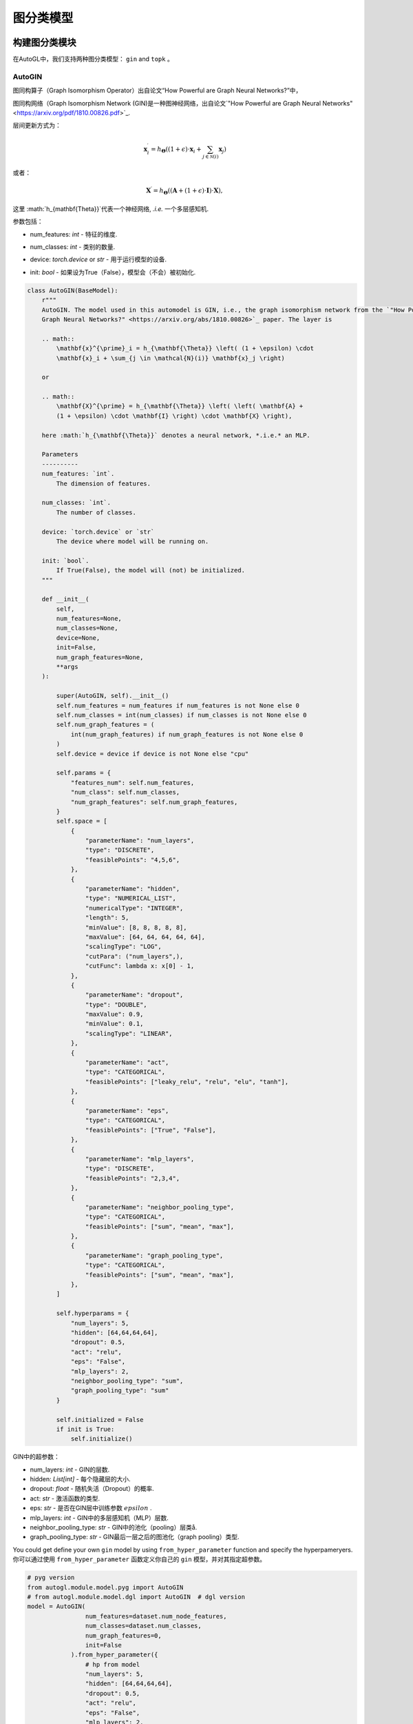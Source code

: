 ==========================
图分类模型
==========================

构建图分类模块
=====================================
.. In AutoGL, we support two graph classification models, ``gin`` and  ``topk``.
在AutoGL中，我们支持两种图分类模型： ``gin`` and  ``topk`` 。

AutoGIN
>>>>>>>

.. The graph isomorphism operator from the “How Powerful are Graph Neural Networks?” paper
图同构算子（Graph Isomorphism Operator）出自论文“How Powerful are Graph Neural Networks?”中，

图同构网络（Graph Isomorphism Network (GIN)是一种图神经网络，出自论文`"How Powerful are Graph Neural Networks" <https://arxiv.org/pdf/1810.00826.pdf>`_.

.. The layer is
层间更新方式为：

.. math::

    \mathbf{x}^{\prime}_i = h_{\mathbf{\Theta}} \left( (1 + \epsilon) \cdot
    \mathbf{x}_i + \sum_{j \in \mathcal{N}(i)} \mathbf{x}_j \right)

或者：

.. math::

    \mathbf{X}^{\prime} = h_{\mathbf{\Theta}} \left( \left( \mathbf{A} +
    (1 + \epsilon) \cdot \mathbf{I} \right) \cdot \mathbf{X} \right),

.. here :math:`h_{\mathbf{\Theta}}` denotes a neural network, *.i.e.* an MLP.
这里 :math:`h_{\mathbf{\Theta}}`代表一个神经网络, *.i.e.* 一个多层感知机.

.. PARAMETERS:
参数包括：

.. - num_features: `int` - The dimension of features.
- num_features: `int` - 特征的维度.

.. - num_classes: `int` - The number of classes.
- num_classes: `int` - 类别的数量.

.. - device: `torch.device` or `str` - The device where model will be running on.
- device: `torch.device` or `str` - 用于运行模型的设备.

.. - init: `bool` - If True(False), the model will (not) be initialized.
- init: `bool` - 如果设为True（False），模型会（不会）被初始化.

.. code-block:: python

    class AutoGIN(BaseModel):
        r"""
        AutoGIN. The model used in this automodel is GIN, i.e., the graph isomorphism network from the `"How Powerful are
        Graph Neural Networks?" <https://arxiv.org/abs/1810.00826>`_ paper. The layer is

        .. math::
            \mathbf{x}^{\prime}_i = h_{\mathbf{\Theta}} \left( (1 + \epsilon) \cdot
            \mathbf{x}_i + \sum_{j \in \mathcal{N}(i)} \mathbf{x}_j \right)

        or

        .. math::
            \mathbf{X}^{\prime} = h_{\mathbf{\Theta}} \left( \left( \mathbf{A} +
            (1 + \epsilon) \cdot \mathbf{I} \right) \cdot \mathbf{X} \right),

        here :math:`h_{\mathbf{\Theta}}` denotes a neural network, *.i.e.* an MLP.

        Parameters
        ----------
        num_features: `int`.
            The dimension of features.

        num_classes: `int`.
            The number of classes.

        device: `torch.device` or `str`
            The device where model will be running on.

        init: `bool`.
            If True(False), the model will (not) be initialized.
        """

        def __init__(
            self,
            num_features=None,
            num_classes=None,
            device=None,
            init=False,
            num_graph_features=None,
            **args
        ):

            super(AutoGIN, self).__init__()
            self.num_features = num_features if num_features is not None else 0
            self.num_classes = int(num_classes) if num_classes is not None else 0
            self.num_graph_features = (
                int(num_graph_features) if num_graph_features is not None else 0
            )
            self.device = device if device is not None else "cpu"

            self.params = {
                "features_num": self.num_features,
                "num_class": self.num_classes,
                "num_graph_features": self.num_graph_features,
            }
            self.space = [
                {
                    "parameterName": "num_layers",
                    "type": "DISCRETE",
                    "feasiblePoints": "4,5,6",
                },
                {
                    "parameterName": "hidden",
                    "type": "NUMERICAL_LIST",
                    "numericalType": "INTEGER",
                    "length": 5,
                    "minValue": [8, 8, 8, 8, 8],
                    "maxValue": [64, 64, 64, 64, 64],
                    "scalingType": "LOG",
                    "cutPara": ("num_layers",),
                    "cutFunc": lambda x: x[0] - 1,
                },
                {
                    "parameterName": "dropout",
                    "type": "DOUBLE",
                    "maxValue": 0.9,
                    "minValue": 0.1,
                    "scalingType": "LINEAR",
                },
                {
                    "parameterName": "act",
                    "type": "CATEGORICAL",
                    "feasiblePoints": ["leaky_relu", "relu", "elu", "tanh"],
                },
                {
                    "parameterName": "eps",
                    "type": "CATEGORICAL",
                    "feasiblePoints": ["True", "False"],
                },
                {
                    "parameterName": "mlp_layers",
                    "type": "DISCRETE",
                    "feasiblePoints": "2,3,4",
                },
                {
                    "parameterName": "neighbor_pooling_type",
                    "type": "CATEGORICAL",
                    "feasiblePoints": ["sum", "mean", "max"],
                },
                {
                    "parameterName": "graph_pooling_type",
                    "type": "CATEGORICAL",
                    "feasiblePoints": ["sum", "mean", "max"],
                },
            ]

            self.hyperparams = {
                "num_layers": 5,
                "hidden": [64,64,64,64],
                "dropout": 0.5,
                "act": "relu",
                "eps": "False",
                "mlp_layers": 2,
                "neighbor_pooling_type": "sum",
                "graph_pooling_type": "sum"
            }

            self.initialized = False
            if init is True:
                self.initialize()

.. Hyperparameters in GIN:
GIN中的超参数：

.. - num_layers: `int` - number of GIN layers.

.. - hidden: `List[int]` - hidden size for each hidden layer.

.. - dropout: `float` - dropout probability.

.. - act: `str` - type of activation function.

.. - eps: `str` - whether to train parameter :math:`epsilon` in the GIN layer.

.. - mlp_layers: `int` - number of MLP layers in the GIN layer.

.. - neighbor_pooling_type: `str` - pooling type in the  GIN layer.

.. - graph_pooling_type: `str` - graph pooling type following the last GIN layer.
- num_layers: `int` - GIN的层数.

- hidden: `List[int]` - 每个隐藏层的大小.

- dropout: `float` - 随机失活（Dropout）的概率.

- act: `str` - 激活函数的类型.

- eps: `str` - 是否在GIN层中训练参数 :math:`epsilon` .

- mlp_layers: `int` - GIN中的多层感知机（MLP）层数.

- neighbor_pooling_type: `str` - GIN中的池化（pooling）层类å.

- graph_pooling_type: `str` - GIN最后一层之后的图池化（graph pooling）类型.


.. You could get define your own ``gin`` model by using ``from_hyper_parameter`` function and specify the hyperpameryers.
You could get define your own ``gin`` model by using ``from_hyper_parameter`` function and specify the hyperpameryers.
你可以通过使用 ``from_hyper_parameter`` 函数定义你自己的 ``gin`` 模型，并对其指定超参数。

.. code-block:: python

    # pyg version
    from autogl.module.model.pyg import AutoGIN
    # from autogl.module.model.dgl import AutoGIN  # dgl version
    model = AutoGIN(
                    num_features=dataset.num_node_features,
                    num_classes=dataset.num_classes,
                    num_graph_features=0,
                    init=False
                ).from_hyper_parameter({
                    # hp from model
                    "num_layers": 5,
                    "hidden": [64,64,64,64],
                    "dropout": 0.5,
                    "act": "relu",
                    "eps": "False",
                    "mlp_layers": 2,
                    "neighbor_pooling_type": "sum",
                    "graph_pooling_type": "sum"
                }).model


.. Then you can train the model for 100 epochs.
然后你可以对模型进行100次的训练：

.. code-block:: python

    import torch.nn.functional as F

    # Define the loss optimizer.
    optimizer = torch.optim.Adam(model.parameters(), lr=0.01)

    # Training
    for epoch in range(100):
        model.train()
        for data in train_loader:
            data = data.to(args.device)
            optimizer.zero_grad()
            output = model(data)
            loss = F.nll_loss(output, data.y)
            loss.backward()
            optimizer.step()

.. Finally, evaluate the trained model.
最后，你可以评估该模型：

.. code-block:: python

    def test(model, loader, args):
        model.eval()

        correct = 0
        for data in loader:
            data = data.to(args.device)
            output = model(data)
            pred = output.max(dim=1)[1]
            correct += pred.eq(data.y).sum().item()
        return correct / len(loader.dataset)

    acc = test(model, test_loader, args)


.. Automatic Search for Graph Classification Tasks
图分类任务的自动搜索
===============================================

.. In AutoGL, we also provide a high-level API Solver to control the overall pipeline. We encapsulated the training process in the Building GNN Modules part for graph classification tasks in the solver ``AutoGraphClassifier`` that supports automatic hyperparametric optimization as well as feature engineering and ensemble. In this part, we will show you how to use ``AutoGraphClassifier``.
.. In AutoGL, we also provide a high-level API Solver to control the overall pipeline. We encapsulated the training process in the Building GNN Modules part for graph classification tasks in the solver ``AutoGraphClassifier`` that supports automatic hyperparametric optimization as well as feature engineering and ensemble. In this part, we will show you how to use ``AutoGraphClassifier``.
在AutoGL中，我们还提供了一个高级的API求解器来控制整个流水线。我们将构建图神经网络模块部分的训练过程封装在求解器 ``AutoGraphClassifier`` 中以用于图分类任务，它支持自动超参数优化，特征工程及集成。
在这一部分，我们提供了一个例子来指导如何使用 ``AutoGraphClassifier`` ：

.. code-block:: python

    solver = AutoGraphClassifier(
                feature_module=None,
                graph_models=[args.model],
                hpo_module='random',
                ensemble_module=None,
                device=args.device, max_evals=1,
                trainer_hp_space = fixed(
                    **{
                        # hp from trainer
                        "max_epoch": args.epoch,
                        "batch_size": args.batch_size,
                        "early_stopping_round": args.epoch + 1,
                        "lr": args.lr,
                        "weight_decay": 0,
                    }
                ),
                model_hp_spaces=[
                    fixed(**{
                        # hp from model
                        "num_layers": 5,
                        "hidden": [64,64,64,64],
                        "dropout": 0.5,
                        "act": "relu",
                        "eps": "False",
                        "mlp_layers": 2,
                        "neighbor_pooling_type": "sum",
                        "graph_pooling_type": "sum"
                    }) if args.model == 'gin' else fixed(**{
                        "ratio": 0.8,
                        "dropout": 0.5,
                        "act": "relu"
                    }),
                ]
            )

    # fit auto model
    solver.fit(dataset, evaluation_method=['acc'])
    # prediction
    out = solver.predict(dataset, mask='test')
